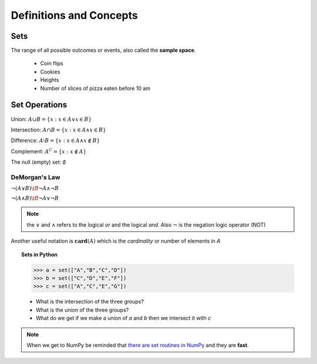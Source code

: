 .. probability lecture

Definitions and Concepts
======================================


Sets
---------

The range of all possible outcomes or events, also called the **sample space**.

  * Coin flips
  * Cookies
  * Heights
  * Number of slices of pizza eaten before 10 am


Set Operations
-----------------

Union: :math:`A \cup B = \{x: x \in A \vee x\in B\}`

Intersection: :math:`A \cap B = \{x: x \in A \wedge x\in B\}`

Difference: :math:`A \setminus B = \{x: x \in A \wedge x \notin B\}`

Complement: :math:`A^C = \{x: x\notin A\}`

The null (empty) set: :math:`\emptyset`

DeMorgan's Law
^^^^^^^^^^^^^^^^^

:math:`\neg (A \vee B) \iff \neg A \wedge \neg B`

:math:`\neg (A \wedge B) \iff \neg A \vee \neg B`
   
   
.. note:: the :math:`\vee` and :math:`\wedge` refers to the logical
          `or` and the logical `and`.  Also :math:`\neg` is the
          negation logic operator (NOT)

Another useful notation is :math:`\mathbf{card}(A)` which is the *cardinality* or number of elements in `A` 


.. topic:: Sets in Python

   >>> a = set(["A","B","C","D"])
   >>> b = set(["C","D","E","F"])
   >>> c = set(["A","C","E","G"])
   

   * What is the intersection of the three groups?
   * What is the union of the three groups?
   * What do we get if we make a union of `a` and `b` then we intersect it with `c`

.. note:: When we get to NumPy be reminded that `there are set routines in NumPy <https://docs.scipy.org/doc/numpy/reference/routines.set.html>`_ and they are **fast**.
	       
